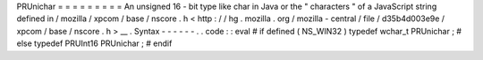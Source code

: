 PRUnichar
=
=
=
=
=
=
=
=
=
An
unsigned
16
-
bit
type
like
char
in
Java
or
the
"
characters
"
of
a
JavaScript
string
defined
in
/
mozilla
/
xpcom
/
base
/
nscore
.
h
<
http
:
/
/
hg
.
mozilla
.
org
/
mozilla
-
central
/
file
/
d35b4d003e9e
/
xpcom
/
base
/
nscore
.
h
>
__
.
Syntax
-
-
-
-
-
-
.
.
code
:
:
eval
#
if
defined
(
NS_WIN32
)
typedef
wchar_t
PRUnichar
;
#
else
typedef
PRUInt16
PRUnichar
;
#
endif
